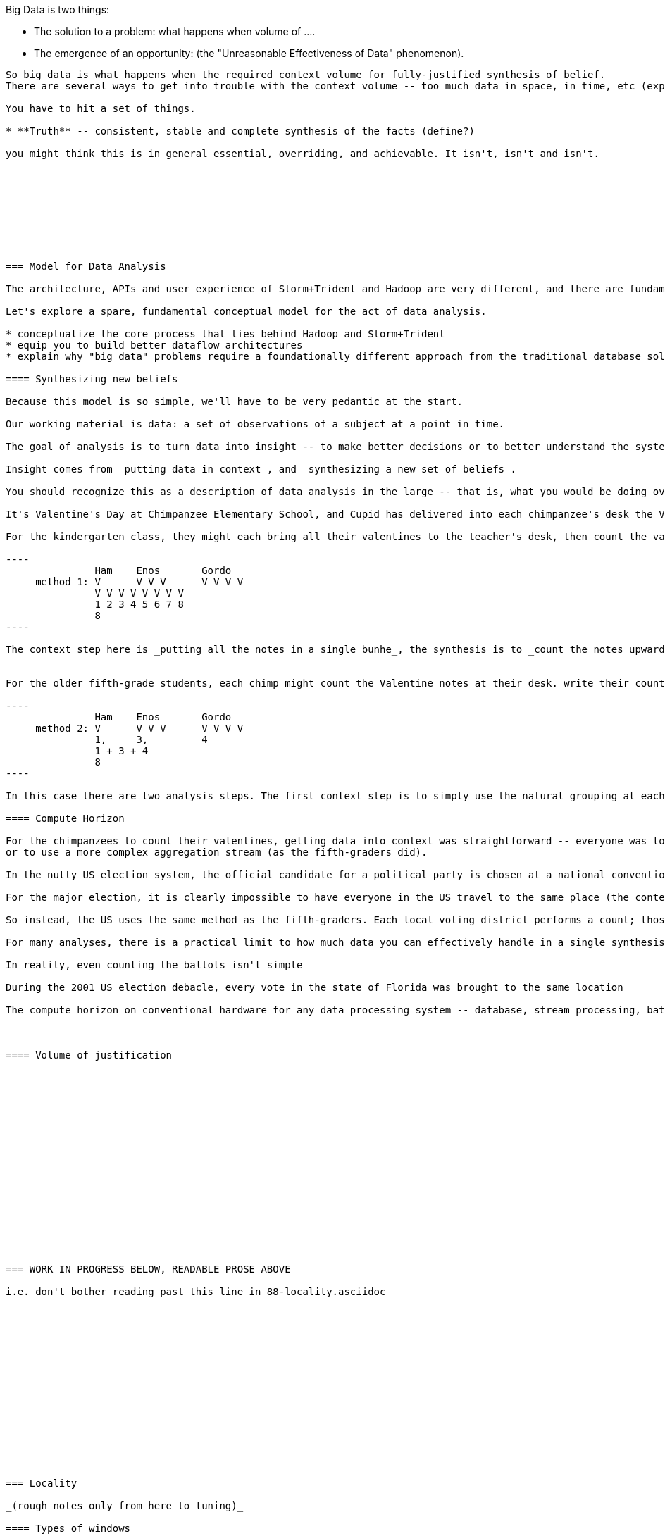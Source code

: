 






Big Data is two things: 

* The solution to a problem: what happens when volume of ....
* The emergence of an opportunity: (the "Unreasonable Effectiveness of Data" phenomenon).

....
So big data is what happens when the required context volume for fully-justified synthesis of belief.
There are several ways to get into trouble with the context volume -- too much data in space, in time, etc (explain).

You have to hit a set of things. 

* **Truth** -- consistent, stable and complete synthesis of the facts (define?)

you might think this is in general essential, overriding, and achievable. It isn't, isn't and isn't. 









=== Model for Data Analysis

The architecture, APIs and user experience of Storm+Trident and Hadoop are very different, and there are fundamental differences in what they provide: Hadoop cannot process an infinite stream of data, and Storm+Trident doesn't naturally lend itself to complex aggregations at terabyte scale. But there is so much commonality in how to think about an analytic flow in each that they must be reflections of the same core process -- with differences that are the result of engineering under constraint.

Let's explore a spare, fundamental conceptual model for the act of data analysis. 

* conceptualize the core process that lies behind Hadoop and Storm+Trident
* equip you to build better dataflow architectures
* explain why "big data" problems require a foundationally different approach from the traditional database solution.

==== Synthesizing new beliefs

Because this model is so simple, we'll have to be very pedantic at the start.

Our working material is data: a set of observations of a subject at a point in time.

The goal of analysis is to turn data into insight -- to make better decisions or to better understand the system.

Insight comes from _putting data in context_, and _synthesizing a new set of beliefs_.

You should recognize this as a description of data analysis in the large -- that is, what you would be doing over a week-long data exploration -- but it's actually a way to frame every atomic step in such an exploration.  As an example, here's how to this model captures the most basic analytic exercise -- counting things.

It's Valentine's Day at Chimpanzee Elementary School, and Cupid has delivered into each chimpanzee's desk the Valentine notes their friends have sent. The ever-curious chimpanzees would like to know the total number of Valentines received across the class.

For the kindergarten class, they might each bring all their valentines to the teacher's desk, then count the valentines upwards by one to find the total.

----
               Ham    Enos       Gordo
     method 1: V      V V V      V V V V
               V V V V V V V V
               1 2 3 4 5 6 7 8
	       8
----

The context step here is _putting all the notes in a single bunhe_, the synthesis is to _count the notes upwards by one_, producing a resulting belief in total number of notes.


For the older fifth-grade students, each chimp might count the Valentine notes at their desk. write their count on the blackboard at the front of the room, and then as a class sum the counts to find the total.

----
               Ham    Enos       Gordo
     method 2: V      V V V      V V V V
               1,     3,         4
	       1 + 3 + 4
	       8
----

In this case there are two analysis steps. The first context step is to simply use the natural grouping at each desk; the synthesis step is to count those cards, producing an intermediate belief in the count at that desk. Next, those individual counts are brought into context on the backboard, and finally summed to the final belief of the total.

==== Compute Horizon

For the chimpanzees to count their valentines, getting data into context was straightforward -- everyone was together in the same room -- and so it is only a matter of taste to aggregate the full dataset directly (as the kindergarteners did)
or to use a more complex aggregation stream (as the fifth-graders did).

In the nutty US election system, the official candidate for a political party is chosen at a national convention. The voting delegates gather in a giant convention center to register their vote for nomination. That works because there are only a few hundred people.

For the major election, it is clearly impossible to have everyone in the US travel to the same place (the context step is impractical), and even if they did, there is no convention hall large enough to hold them, and even if you did, no accurate way to to count them all.

So instead, the US uses the same method as the fifth-graders. Each local voting district performs a count; those counts are summed across regions; and finally the winner is determined.

For many analyses, there is a practical limit to how much data you can effectively handle in a single synthesis step. For the political convention case, it is the size of a major convention hall; for the major election, it is the distance that people are willing to travel in order to register their vote.

In reality, even counting the ballots isn't simple

During the 2001 US election debacle, every vote in the state of Florida was brought to the same location

The compute horizon on conventional hardware for any data processing system -- database, stream processing, batch processing --  is a single execution unit within a given OS process within, as necessary, the same memory spaces. The cost to achieve the same horizon increases as you move outward through execution units that share the same OS process, same machine, same network rack, same local-area network, same data center, or same wide-area network. The practical systems you're familiar with are simply pragmatic solutions to the general problem of moving data within a common horizon.



==== Volume of justification


















=== WORK IN PROGRESS BELOW, READABLE PROSE ABOVE

i.e. don't bother reading past this line in 88-locality.asciidoc
















=== Locality

_(rough notes only from here to tuning)_

==== Types of windows

* Time horizon infinite; converges to truth; scroll
* Combiner within initial compute horizon; group and combine
* Window dimension is a horizon dimension; hard windows
  - strictly nested panes corresponding to horizon dimensions
* Sorted

==== Batch, Window, Partition and Group

Trident has a few essential ways in which it segments tuples into non-overlapping sets:

* _batch_     -- the unit of transactional state at the transport level. Often abused as an effective event-order window at the data level.
* _partition_ -- a bounded set of tuples guaranteed to be processed by the same executors in partial order
* _group_     -- data-level division into substreams each having the same group key. Each group lies within exactly one partition

To get the rest of the pig relations, you will want to at some point introduce two more segmentations:

* _subgroup_  -- an optional secondary sort within a group defining further hierarchical subgrouping. This captures ["data cube" operations](http://arnab.org/blog/introducing-cube-operator-apache-pig)
http://web.cecs.pdx.edu/~tufte/papers/StreamSemantics.pdf

* _window_    --

* Scroll -- continuously sliding window -- advances tuple-by-tuple.

Bracket -- punctuation carrying aggregates on a windowed range.


Synthesizing a new proposition
observation -- values for dimensions at point in time; ¿Data? -- beliefs held to be durably true;

* Volume of Justification -
*
* Timescale of stability (beliefs to become untrustworthy over time).
* Synthesis
    * set of propositions needed to assemble new belief
    * A window is explicitly what you want: "count requests, errors and logins by minute", or "every ten seconds emit the average request rate over the trailing 60 seconds, or "rebin by"; or it could be a compromise.
* Single horizon of computation -- an indication that the stream is finite. Every Hadoop job has an implicit window the size of the data sent to its tasks.
* range of computation / conversation: number of events it's convenient to do bulk requests against remote data store
* Intermediate aggregation: group/batch/parallelism
* Horizon of belief: the smallest amount of data you're willing to synthesize a new understanding.
* Range of computational risk
    * cost of retry
    * eventual consistency rate: commit needed for truth to settle
* Range of acceptable delay: if your stream may suffer disorder of up to five minutes, an infinite bandwidth zero latency flow can't converge your belief less than five minutes in worst case.

Trident should support the concept of a _stream window_, implemented using 'punctuation' tuples.

Many CEP (Complex Event Processing) systems offer this concept

* _scrolling_
* _window_
* _window and pane_

landmark, tumbling, slide-by-tuple, partitioned, etc.

* are tuples nested?















=== Three legs of the big data stack

In early 2012, my company (Infochimps) began selling our big data stack to enterprise companies. At first, clients came to us with the word Hadoop on their lips and a flood of data on their hands -- yet what consistently emerged as the right solution was an initial implementation using streaming data analytics into a scalable datastore, and a follow-on installment of Hadoop once their application reached scale. From nowhere on their radar last year, we now hear requests for Storm by name. I've seen Hadoop's historically fast growth from open-source product with momentum in 2008 to foundational enterprise technology in 2013, and can attest that the rate of adoption for streaming analytics (and Storm+Trident in particular) looks to be even faster.

It's become clear that a big data application platform should have three legs: streaming analytics, to process records as they are created; one or more scalable databases, for processing records as they are consumed; and batch processing, for results that require the full dataset.

The workflow described in this book unifies and simplifies the streaming data and Hadoop frameworks without limiting their fundamental power. We use wukong (Ruby) for direct transformations of records, and high-level DSLs (Pig for Hadoop, Trident for streaming) to orchestrate structural transformations of datasets. This lets the data scientist focus on their data and problem domain, not on the low-level complexity of the half-dozen APIs otherwise involved.

For both Storm+Trident and Hadoop, our intent is to demonstrate

1. a pattern language for orchestrating the global structural changes efficiently,
2. practical instruction and street-fighting techniques for data science as it's done
3. real-data, real-problem case studies to demonstrate the above

These overlap far more than you might expect, and the hard part reamins the same: understanding 'locality' and how to deal with data dispersed across hundreds of machines. (In fact, a map-reduce job is simply a certain type of especially bursty dataflow.) Storm+Trident introduces a second DSL for describing that process, but the hard part is what script to write, not the writing of the script. The chapter on statistics will simplify in scope but describe both global and streaming algorithms for statistical summaries. The chapter on time series algorithms will be scaled back to simply being anomaly detection ("trending topics" detection), and presented using Storm+Trident. Third, we'll repurpose material from the log processing and the machine learning chapters to demonstrate an end-to-end big data application that combines Hadoop, Storm+Trident and HBase to make efficient online recommendations for a large-scale web application. The major additions are a chapter on tuning and on the internals of Storm+Trident.

==== Batch, Window, Partition and Group

your data is now comprehensive -- _everything_ about something, no longer a sample -- which is awesome. But getting insight still isn't easy. Getting signal from noise -- vs getting signal from signal.

* Some Overwhelming Practical considerations
* Unreasonable effectiveness of big data:
* When basis volume of belief won't fit into horizon of computation -- Approximation, algorithm, method
*


Trident has a few essential ways in which it segments tuples into non-overlapping sets:

* _batch_     -- the unit of transactional state at the transport level. Often abused as an effective event-order window at the data level.
* _partition_ -- a bounded set of tuples guaranteed to be processed by the same executors in partial order
* _group_     -- data-level division into substreams each having the same group key. Each group lies within exactly one partition

To get the rest of the pig relations, you will want to at some point introduce two more segmentations:

* _subgroup_  -- an optional secondary sort within a group defining further hierarchical subgrouping. This captures ["data cube" operations](http://arnab.org/blog/introducing-cube-operator-apache-pig)
http://web.cecs.pdx.edu/~tufte/papers/StreamSemantics.pdf

* _window_    --

* Scroll -- continuously sliding window -- advances tuple-by-tuple.

Bracket -- punctuation carrying aggregates on a windowed range.



There are three

* A window is explicitly what you want: "count requests, errors and logins by minute", or "every ten seconds emit the average request rate over the trailing 60 seconds, or "rebin by"
* Single horizon of computation -- an indication that the stream is finite. Every Hadoop job has an implicit window the size of the data sent to its tasks.
* Unit of computation


Let's talk about Data Frames and Tidy Data. The proper data warehousing term for it is "third normal form" Hadley Wickham has coined the term "tidy data".

In
* Every row is an observation
* Every column is distinct (never two values in a column) and uniform (all have same type)
* Every file (table) has one data type (set of columns)

A table with the address smushed together ("742 Evergreen Terrace, Springfield") might in some cases be distinct-columned, but it's likely that the value should be split into address and city (if not street number, street and city).

The time axis here is not exactly 3NF(?)

* The 'time' axis is the principal (row) axis
* can bracket a partition
* ....

Temporal sorting:

Each of the following is enough to enable you to sort a slightly-disordered stream using finite memory.
* _prompt_           -- every event is received within no more than time `D` delay.
* _ordered_	     -- events arrive in time order (though with arbitrarily large delay -- ordered doesn't imply prompt, and prompt doesn't imply ordered).
* _partial-ordered_  -- the stream can be non-overlappingly segmented into ordered substreams. You can depend that the sixth record from webserver-A will come after the fifth and before the seventh record from that webserver. Every partial-ordered stream is also ordered, and Trident will preserve the partial-order of a stream within a partition.
* _block-disordered_ -- events will arrive out of sequence, but there is a bounded block horizon guaranteeing all events in one block are received before any event in a future block. My laundry-folding scheme is block disordered: I process a basket of jumbled-together socks, then jumbled-together shirts, then jumbled-together towels. There is no shirt that is folded up after a towel has been folded up, because each basket comes from the dryer in a separate load.
* _band-disordered_  -- there is some statistical bound (i.e. every record is received within 50 slots of its natural order, or 99.9% of records are received within 50 slots of natural order)
* _punctuated_	     -- a special tuple introduced into the stream that will always occur last in its segment. Trident uses a $coord tuple punctuation to delimit each batch partition. More generally, a punctuation is a pattern rule guaranteeing that no tuple matching the rule occurs after it in the stream. For example `m = webserver-7, t < 2013-04-26T12:00:00Z` means that all windows ending before that day noon can safely process the records from webserver-7.)

* types of windows: landmark, tumbling, slide-by-tuple, partitioned, etc.

Given those,

If you then add

* _arbitrarily large sorted buffers_
* _data-local execution on large blobs_ -- if you run HDFS datanodes on all the storm worker machines, and can specify that a

I would set the default assumption that no changes to the core grammar are necessary: it will help enforce abstraction. For the particular examples you chose: PARALLEL should correspond directly. LOAD and STORE are perfectly reasonable verbs to use for Trident spouts and partitionPersist operations. I don't know whether a datastore-backed persistentAggregate should correspond to a STORE, or should instead be an annotation on the various relation verbs. Implement that on a memory-backed state only and see what happens in practice.



           ^^
           ||
      group / subgroup
           ||
           vv

      <----|----|----|---- process ordering
      <--/\_/\_-^--v- temporal ordering

An aggregator for sales data subgrouped on `(["product"], ["location", "year"], ["sales"])` would receive records with three fields (location, year, sales), each having the same value for product, and in order of location-then-year.

exclusively covering (by which I mean "set partition", but partition is too over-loaded).

12 10 9 11 8 7 6 5 3 4 2 14 10
      12 10 9 11 8 7 6 5 3 4 13 12 11

==== Locality Models

I'm using "Pivot" as a verb. You do combinations of transforms -- manipulations of data elements on their own -- and pivots -- large-scale orchestration to put data elements in context, to bring them to the same place and time.

I may have figured out a better word, but it needs work:

"relativity".

You prepare data in place with transformations. Here are some transformations:

* reject all voter file records that lack a zip code
* take a set of records having (county, representative, all congressional districts in county) and emit (congressional district, county, representative)
* take a large set of comma-separated strings; parse each one and construct a tidy data object with well-chosen names and uniform data types.

...and then perform operations that relate data elements to each other. Here are relations:

* "group" -- prepare sets of voter records, each holding all voters having the same zip code
* "cogroup" -- prepare sets of (voter record, donation history, volunteer sheet card), one for each zip code, with all relevent records from each of the three sets
* "sort" -- put all the voter records in order by last name
* "decorate" -- for each voter file record that lacks a zip code, look up its street+city+state in a remote database

("Relation" is actually the term of art for these things, though I'm abusing the name slightly)

The distinction is important because Relations care whether data is "local" -- each of them requires arranging the data into a certain context. So another way I can express this concept is to say that if the data is not arranged suitably its records are non-relative; the outcome of a Relation is that related records are ready to be locally transformed.



Proximity - adjacency
Context - reshape - pivot


* RPC - RPC
* Client-server data store
* Streaming Analytics
* Fabric (VCD)
* Batch

* Latency
* Throughput
* Tempo -- how often does data change?
* Size -- how large is record?
* Access control -- security; API rate limits
* Data model -- your web log hit (with path, response time, HTTP status code, etc) is my sales lead.

==== Lambda Architecture

* _Fast data_: recorded live, updates allowed with partial locality or denormalized data
* _Slow data_: gold data, using global data, full answer.


Data is an _observation of a set of named facts_ taken _at a given point in time_. We will organize those within named _topics_ -- streams of records with similar structure ad meaning

Change of address form example
Why not just store and retrieve all? a) simpliity of query-side code b) efficiency c) source domain model tyranny d) locality.

* Identifiers
* Immutable Ground Truth(?)
* Mutable Ground Truth
* Immutable observation
* Consistent Summary
* Approximate Summary
* Idempotent Synthesis
* Identifier reconciliation

Weather data: weather stations take immutable observations of atm'c vars, artificial identifier, immutable ground truth of weather location. Weather-by-hour-and-station is idempotent synthesis (when done in batch) or consistent summary (done live).

==== Example lambda architecture: product rating aggregator

* Products have model numbers, names, attributes and prices
    *
* Vendors
    * some vendors: bulk upload of inventory. this is mutable ground truth, so we can update with clobber
* Raters
* Ratings
* Tweets, incl sentiment
    - count mentions by product name

The core value of your product is a clear, unified exploration of different sites. If products or deals show up multiple times in searches, and inconsistent information is scattered across incomplete pages, users will derive no value from the site

On the other hand, timeliness is also key. I'm writing this before the event, but I confidently predict that the release of "Big Data for Chimps" will set the whole twittersphere abuzz, with glowing reviews from Shaq and Lady Gaga. It's better to have several transiently inconsistent records

==== Architecture

* Collection layer -- spouts that dispense opaque blobs
* Parse layer -- turn blob into data structure that corresponds to source data model
* Extraction layer -- produce activity model
* Summary layer -- combine activity model to summarized model and persist to backing store (note: the "summary" might be a no-op)



===== Why can't you just do it all in the stream?

The law of small numbers holds here -- in a data stream of billions of events, there are thousands of one-in-a-million anomalies.

Master data reconciliation is a classic "Neighbor's lawnmower" problem -- gee, it sure does look easy to fix from over here across the street, maybe I should ask Bill if he remembered to put gas in the tank.

There are existing records A: `<name: "stapler", upc:12345| ...>`, B:`<best_buy_id:23, walmart_id:69>` and C:`<mfr_id:8675309, amz_id:42| ...>`, each with associated fields. A batch of records arrives, including ones that assert D:`<mfr_id:8675309, best_buy_id:23>` and E:`<upc:12345, walmart_id:69>`. With our global perspective in hand, it's clear all of these record pertain to the same product. In the stream, however, there's no prior way to recognize that D and E should be grouped together. One reaction is to say "well, query an indentifier reconciliation table, update it and then group." However many reconciliation stages you spackle on, as more identifiers are added to the dataflow you'll need another. It's common to have dozens, hundreds or thousands of matching keys in a real-world master data management dataflow. Now throw in the fact that these records will be infuriatingly inconsistent, even to the point of making conflicting assertions about their hard identifiers.

You can handle the problem consistently in Hadoop, because you have the whole world in your hands. Freeze time and make locality pivoting easy, and can make the reconciliation logic arbitrarily sophisticated

The point is not to repair the flaws in this naïve approach. It's that there's little value in doing so.

It's primarily a practical question
It's slightly harder than you think, your code will be tangibly more complex and unpredictable than you think, and the business value of a good answer produced slowly will outweigh the value of a slightly less bad answer produced quickly.

* Make a processor that accepts `<[unified profile], [{new tidbit}, {new tidbit}, ...], [{relevant prior record}, {relevant prior record}]>`
* Given a set of ground truths or faithful summaries, idempotently synthesizes a unified consensus record.


IF your

==== Example lambda architecture: online pagerank

* Start with stable pagerank.
* When a new node is discovered, just "borrow" a notional pagerank allocation from its neighbors
* Don't worry about any beyond immediate locality
* Later, batch job re-settles the graph.
* Pagerank calculation is idempotent: within reason, any perturbed input will settle out.

==== locality in stream

* GroupBy / Partitioned aggregates
* DRPC
* Denormalized remote data request
* Hash join -- hold a cached version of table and decorate

===== Why can you get away with

Storm/Trident has buffering and throttling mechanisms built in

Hadoop is designed to drive all system resources to their full limit until the fundamental limiting resource is encountered.

==== Why Storm+Trident is bigger than it looks


*  Operational decoupling:
* Latency Tolerance:
* Reliability Glue:
* Transport Agnosticism:
* Distributed Programming without quantum mechanics

How do you make a program that will run forever? Joe Armstrong, the inventor of Erlang, identifies these six key features:
Isolation; Concurrency; Failure Detection; Fault Identification, Live Code Upgrade; Stable Storage
Storm+Trident provides all six,
